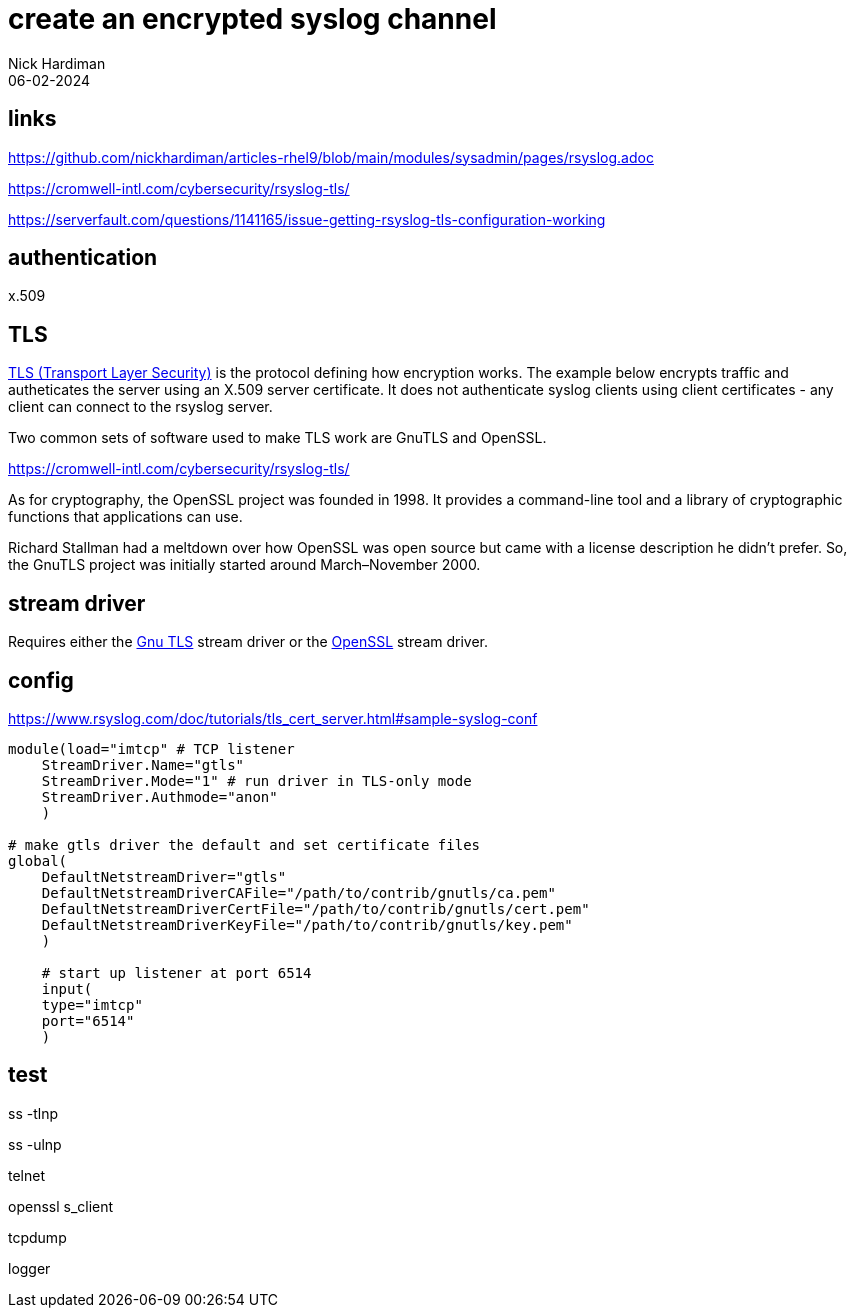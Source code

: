 = create an encrypted syslog channel
Nick Hardiman
:source-highlighter: highlight.js
:revdate: 06-02-2024

== links 

https://github.com/nickhardiman/articles-rhel9/blob/main/modules/sysadmin/pages/rsyslog.adoc

https://cromwell-intl.com/cybersecurity/rsyslog-tls/

https://serverfault.com/questions/1141165/issue-getting-rsyslog-tls-configuration-working


== authentication

x.509

== TLS

https://en.wikipedia.org/wiki/Transport_Layer_Security[TLS (Transport Layer Security)] is the protocol defining how encryption works. 
The example below encrypts traffic and autheticates the server using an X.509 server certificate.
It does not authenticate syslog clients using client certificates - any client can connect to the rsyslog server. 

Two common sets of software used to make TLS work are GnuTLS and OpenSSL.

https://cromwell-intl.com/cybersecurity/rsyslog-tls/

As for cryptography, the OpenSSL project was founded in 1998. It provides a command-line tool and a library of cryptographic functions that applications can use.

Richard Stallman had a meltdown over how OpenSSL was open source but came with a license description he didn't prefer. So, the GnuTLS project was initially started around March–November 2000.

== stream driver

Requires either the 
https://www.rsyslog.com/doc/concepts/ns_gtls.html[Gnu TLS]
stream driver or the 
https://www.rsyslog.com/doc/concepts/ns_ossl.html[OpenSSL] stream driver. 

== config

https://www.rsyslog.com/doc/tutorials/tls_cert_server.html#sample-syslog-conf

[source,shell]
----
module(load="imtcp" # TCP listener
    StreamDriver.Name="gtls"
    StreamDriver.Mode="1" # run driver in TLS-only mode
    StreamDriver.Authmode="anon"
    )

# make gtls driver the default and set certificate files
global(
    DefaultNetstreamDriver="gtls"
    DefaultNetstreamDriverCAFile="/path/to/contrib/gnutls/ca.pem"
    DefaultNetstreamDriverCertFile="/path/to/contrib/gnutls/cert.pem"
    DefaultNetstreamDriverKeyFile="/path/to/contrib/gnutls/key.pem"
    )

    # start up listener at port 6514
    input(
    type="imtcp"
    port="6514"
    )
----


== test

ss -tlnp

ss -ulnp

telnet

openssl s_client

tcpdump

logger


